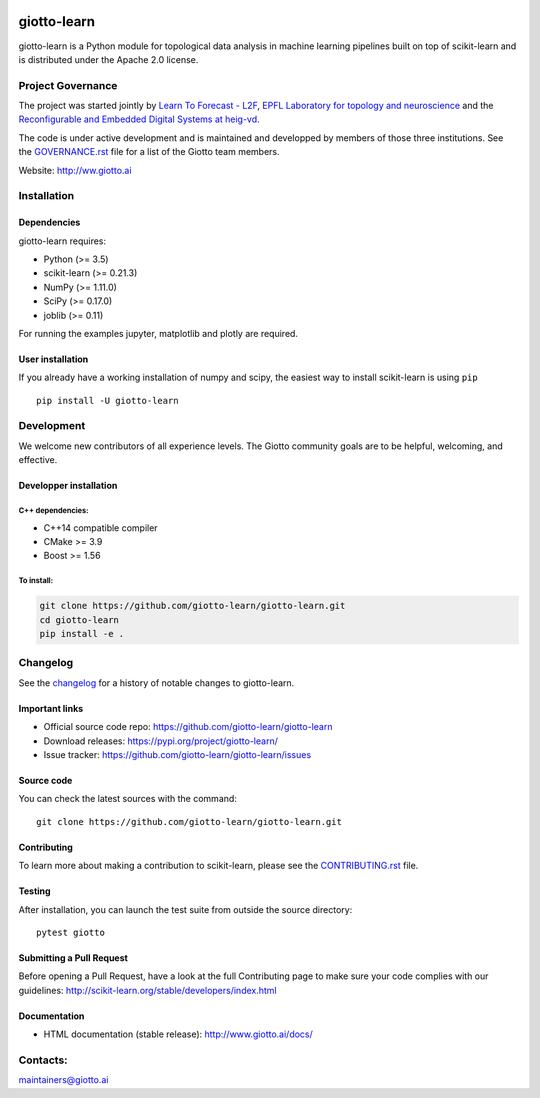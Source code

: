 
|Azure|_ |Azure-cov|_ |Azure-test|_ |binder|_

.. |Azure| image:: https://dev.azure.com/giotto-learn/giotto-learn/_apis/build/status/giotto-learn.giotto-learn?branchName=master
.. _Azure: https://dev.azure.com/giotto-learn/giotto-learn/

.. |Azure-cov| image:: https://img.shields.io/badge/Coverage-93%25-passed
.. _Azure-cov: https://dev.azure.com/giotto-learn/giotto-learn/_build/results?buildId=342&view=codecoverage-tab

.. |Azure-test| image:: https://img.shields.io/badge/Testing-Passed-brightgreen
.. _Azure-test: https://dev.azure.com/giotto-learn/giotto-learn/_build/results?buildId=342&view=ms.vss-test-web.build-test-results-tab

.. |binder| image:: https://mybinder.org/badge_logo.svg
.. _binder: https://mybinder.org/v2/gh/giotto-learn/giotto-learn/master?filepath=examples

giotto-learn
============


giotto-learn is a Python module for topological data analysis in machine learning pipelines built on top of
scikit-learn and is distributed under the Apache 2.0 license.


Project Governance
------------------

The project was started jointly by `Learn To Forecast - L2F <http://www.l2f.ch>`_, `EPFL Laboratory for topology and neuroscience <https://www.epfl.ch/labs/hessbellwald-lab/>`_ and the `Reconfigurable and Embedded Digital Systems at heig-vd <http://reds.heig-vd.ch/en>`_. 

The code is under active development and is maintained and developped by members of those three institutions. See the `GOVERNANCE.rst <https://github.com/giotto-learn/giotto-learn/blob/master/GOVERNANCE.rst>`_ file for a list of the Giotto team members.

Website: http://ww.giotto.ai


Installation
------------

Dependencies
~~~~~~~~~~~~

giotto-learn requires:

- Python (>= 3.5)
- scikit-learn (>= 0.21.3)
- NumPy (>= 1.11.0)
- SciPy (>= 0.17.0)
- joblib (>= 0.11)

For running the examples jupyter, matplotlib and plotly are required.

User installation
~~~~~~~~~~~~~~~~~

If you already have a working installation of numpy and scipy,
the easiest way to install scikit-learn is using ``pip``   ::

    pip install -U giotto-learn

Development
-----------

We welcome new contributors of all experience levels. The Giotto
community goals are to be helpful, welcoming, and effective.

Developper installation
~~~~~~~~~~~~~~~~~~~~~~~

C++ dependencies:
'''''''''''''''''

-  C++14 compatible compiler
-  CMake >= 3.9
-  Boost >= 1.56

To install:
'''''''''''

.. code-block:: bash

   git clone https://github.com/giotto-learn/giotto-learn.git
   cd giotto-learn
   pip install -e .


Changelog
---------

See the `changelog <https://github.com/giotto-learn/giotto-learn/blob/master/RELEASE.rst>`__
for a history of notable changes to giotto-learn.

Important links
~~~~~~~~~~~~~~~

- Official source code repo: https://github.com/giotto-learn/giotto-learn
- Download releases: https://pypi.org/project/giotto-learn/
- Issue tracker: https://github.com/giotto-learn/giotto-learn/issues

Source code
~~~~~~~~~~~

You can check the latest sources with the command::

    git clone https://github.com/giotto-learn/giotto-learn.git

Contributing
~~~~~~~~~~~~

To learn more about making a contribution to scikit-learn, please see the
`CONTRIBUTING.rst
<https://github.com/giotto-learn/giotto-learn/blob/master/CONTRIBUTING.rst>`_ file.

Testing
~~~~~~~

After installation, you can launch the test suite from outside the
source directory::

    pytest giotto


Submitting a Pull Request
~~~~~~~~~~~~~~~~~~~~~~~~~

Before opening a Pull Request, have a look at the
full Contributing page to make sure your code complies
with our guidelines: http://scikit-learn.org/stable/developers/index.html


Documentation
~~~~~~~~~~~~~

- HTML documentation (stable release): http://www.giotto.ai/docs/

Contacts:
---------

maintainers@giotto.ai
